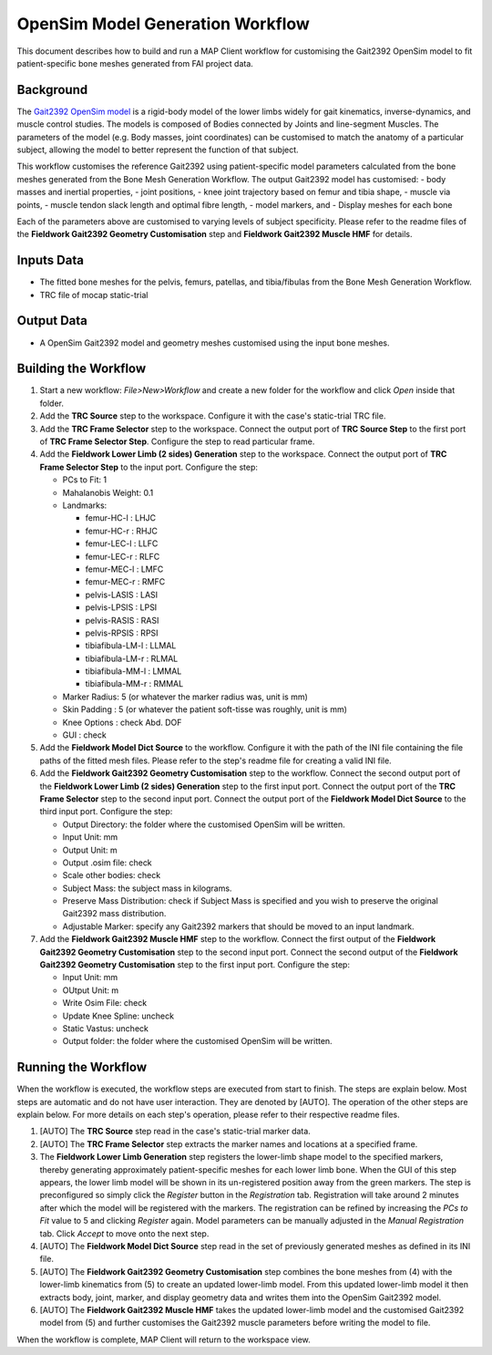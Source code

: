 OpenSim Model Generation Workflow
=================================

This document describes how to build and run a MAP Client workflow for
customising the Gait2392 OpenSim model to fit patient-specific bone
meshes generated from FAI project data.

Background
----------

The `Gait2392 OpenSim
model <http://simtk-confluence.stanford.edu:8080/display/OpenSim/Gait+2392+and+2354+Models>`__
is a rigid-body model of the lower limbs widely for gait kinematics,
inverse-dynamics, and muscle control studies. The models is composed of
Bodies connected by Joints and line-segment Muscles. The parameters of
the model (e.g. Body masses, joint coordinates) can be customised to
match the anatomy of a particular subject, allowing the model to better
represent the function of that subject.

This workflow customises the reference Gait2392 using patient-specific
model parameters calculated from the bone meshes generated from the Bone
Mesh Generation Workflow. The output Gait2392 model has customised: -
body masses and inertial properties, - joint positions, - knee joint
trajectory based on femur and tibia shape, - muscle via points, - muscle
tendon slack length and optimal fibre length, - model markers, and -
Display meshes for each bone

Each of the parameters above are customised to varying levels of subject
specificity. Please refer to the readme files of the **Fieldwork
Gait2392 Geometry Customisation** step and **Fieldwork Gait2392 Muscle
HMF** for details.

Inputs Data
-----------

-  The fitted bone meshes for the pelvis, femurs, patellas, and
   tibia/fibulas from the Bone Mesh Generation Workflow.
-  TRC file of mocap static-trial

Output Data
-----------

-  A OpenSim Gait2392 model and geometry meshes customised using the
   input bone meshes.

Building the Workflow
---------------------

1. Start a new workflow: *File>New>Workflow* and create a new folder for
   the workflow and click *Open* inside that folder.
2. Add the **TRC Source** step to the workspace. Configure it with the
   case's static-trial TRC file.
3. Add the **TRC Frame Selector** step to the workspace. Connect the
   output port of **TRC Source Step** to the first port of **TRC Frame
   Selector Step**. Configure the step to read particular frame.
4. Add the **Fieldwork Lower Limb (2 sides) Generation** step to the
   workspace. Connect the output port of **TRC Frame Selector Step** to
   the input port. Configure the step:

   -  PCs to Fit: 1
   -  Mahalanobis Weight: 0.1
   -  Landmarks:

      -  femur-HC-l : LHJC
      -  femur-HC-r : RHJC
      -  femur-LEC-l : LLFC
      -  femur-LEC-r : RLFC
      -  femur-MEC-l : LMFC
      -  femur-MEC-r : RMFC
      -  pelvis-LASIS : LASI
      -  pelvis-LPSIS : LPSI
      -  pelvis-RASIS : RASI
      -  pelvis-RPSIS : RPSI
      -  tibiafibula-LM-l : LLMAL
      -  tibiafibula-LM-r : RLMAL
      -  tibiafibula-MM-l : LMMAL
      -  tibiafibula-MM-r : RMMAL

   -  Marker Radius: 5 (or whatever the marker radius was, unit is mm)
   -  Skin Padding : 5 (or whatever the patient soft-tisse was roughly,
      unit is mm)
   -  Knee Options : check Abd. DOF
   -  GUI : check

5. Add the **Fieldwork Model Dict Source** to the workflow. Configure it
   with the path of the INI file containing the file paths of the fitted
   mesh files. Please refer to the step's readme file for creating a
   valid INI file.
6. Add the **Fieldwork Gait2392 Geometry Customisation** step to the
   workflow. Connect the second output port of the **Fieldwork Lower
   Limb (2 sides) Generation** step to the first input port. Connect the
   output port of the **TRC Frame Selector** step to the second input
   port. Connect the output port of the **Fieldwork Model Dict Source**
   to the third input port. Configure the step:

   -  Output Directory: the folder where the customised OpenSim will be
      written.
   -  Input Unit: mm
   -  Output Unit: m
   -  Output .osim file: check
   -  Scale other bodies: check
   -  Subject Mass: the subject mass in kilograms.
   -  Preserve Mass Distribution: check if Subject Mass is specified and
      you wish to preserve the original Gait2392 mass distribution.
   -  Adjustable Marker: specify any Gait2392 markers that should be
      moved to an input landmark.

7. Add the **Fieldwork Gait2392 Muscle HMF** step to the workflow.
   Connect the first output of the **Fieldwork Gait2392 Geometry
   Customisation** step to the second input port. Connect the second
   output of the **Fieldwork Gait2392 Geometry Customisation** step to
   the first input port. Configure the step:

   -  Input Unit: mm
   -  OUtput Unit: m
   -  Write Osim File: check
   -  Update Knee Spline: uncheck
   -  Static Vastus: uncheck
   -  Output folder: the folder where the customised OpenSim will be
      written.

Running the Workflow
--------------------

When the workflow is executed, the workflow steps are executed from
start to finish. The steps are explain below. Most steps are automatic
and do not have user interaction. They are denoted by [AUTO]. The
operation of the other steps are explain below. For more details on each
step's operation, please refer to their respective readme files.

1. [AUTO] The **TRC Source** step read in the case's static-trial marker
   data.
2. [AUTO] The **TRC Frame Selector** step extracts the marker names and
   locations at a specified frame.
3. The **Fieldwork Lower Limb Generation** step registers the lower-limb
   shape model to the specified markers, thereby generating
   approximately patient-specific meshes for each lower limb bone. When
   the GUI of this step appears, the lower limb model will be shown in
   its un-registered position away from the green markers. The step is
   preconfigured so simply click the *Register* button in the
   *Registration* tab. Registration will take around 2 minutes after
   which the model will be registered with the markers. The registration
   can be refined by increasing the *PCs to Fit* value to 5 and clicking
   *Register* again. Model parameters can be manually adjusted in the
   *Manual Registration* tab. Click *Accept* to move onto the next step.
4. [AUTO] The **Fieldwork Model Dict Source** step read in the set of
   previously generated meshes as defined in its INI file.
5. [AUTO] The **Fieldwork Gait2392 Geometry Customisation** step
   combines the bone meshes from (4) with the lower-limb kinematics from
   (5) to create an updated lower-limb model. From this updated
   lower-limb model it then extracts body, joint, marker, and display
   geometry data and writes them into the OpenSim Gait2392 model.
6. [AUTO] The **Fieldwork Gait2392 Muscle HMF** takes the updated
   lower-limb model and the customised Gait2392 model from (5) and
   further customises the Gait2392 muscle parameters before writing the
   model to file.

When the workflow is complete, MAP Client will return to the workspace
view.
